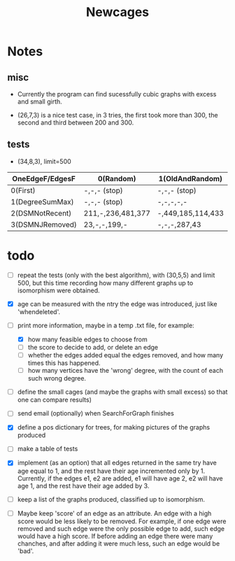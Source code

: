 #+TITLE: Newcages

* Notes

** misc

- Currently the program can find sucessfully cubic graphs with excess
  and small girth.

- (26,7,3) is a nice test case, in 3 tries, the first took more than
  300, the second and third between 200 and 300.

** tests

- (34,8,3), limit=500

| OneEdgeF/EdgesF | 0(Random)         | 1(OldAndRandom)   | 2(OldAndRandomNRD) | 3(AlternateDM) |
|-----------------+-------------------+-------------------+--------------------+----------------|
| 0(First)        | -,-,- (stop)      | -,-,- (stop)      | -,-,- (stop)       | -,-,- (stop)   |
| 1(DegreeSumMax) | -,-,- (stop)      | -,-,-,-,-         | -,-,-,-,-          | -,-,-,-,-      |
| 2(DSMNotRecent) | 211,-,236,481,377 | -,449,185,114,433 | -,129,-,270,497    | -,-,414,433,-  |
| 3(DSMNJRemoved) | 23,-,-,199,-      | -,-,-,287,43      | 249,303,288,152,-  | -,-,-,-,-      |

* todo

- [ ] repeat the tests (only with the best algorithm), with (30,5,5)
  and limit 500, but this time recording how many different graphs up
  to isomorphism were obtained. 

- [X] age can be measured with the ntry the edge was introduced, just
  like 'whendeleted'.

- [-] print more information, maybe in a temp .txt file, for example:
  - [X] how many feasible edges to choose from
  - [ ] the score to decide to add, or delete an edge
  - [ ] whether the edges added equal the edges removed, and how many
    times this has happened.
  - [ ] how many vertices have the 'wrong' degree, with the count of
    each such wrong degree.

- [ ] define the small cages (and maybe the graphs with small excess)
  so that one can compare results)

- [ ] send email (optionally) when SearchForGraph finishes

- [X] define a pos dictionary for trees, for making pictures of the
  graphs produced

- [ ] make a table of tests

- [X] implement (as an option) that all edges returned in the same try
  have age equal to 1, and the rest have their age incremented only
  by 1. Currently, if the edges e1, e2 are added, e1 will have age 2,
  e2 will have age 1, and the rest have their age added by 3.

- [ ] keep a list of the graphs produced, classified up to isomorphism.

- [ ] Maybe keep 'score' of an edge as an attribute. An edge with a
  high score would be less likely to be removed. For example, if one
  edge were removed and such edge were the only possible edge to add,
  such edge would have a high score. If before adding an edge there
  were many chanches, and after adding it were much less, such an edge
  would be 'bad'.
